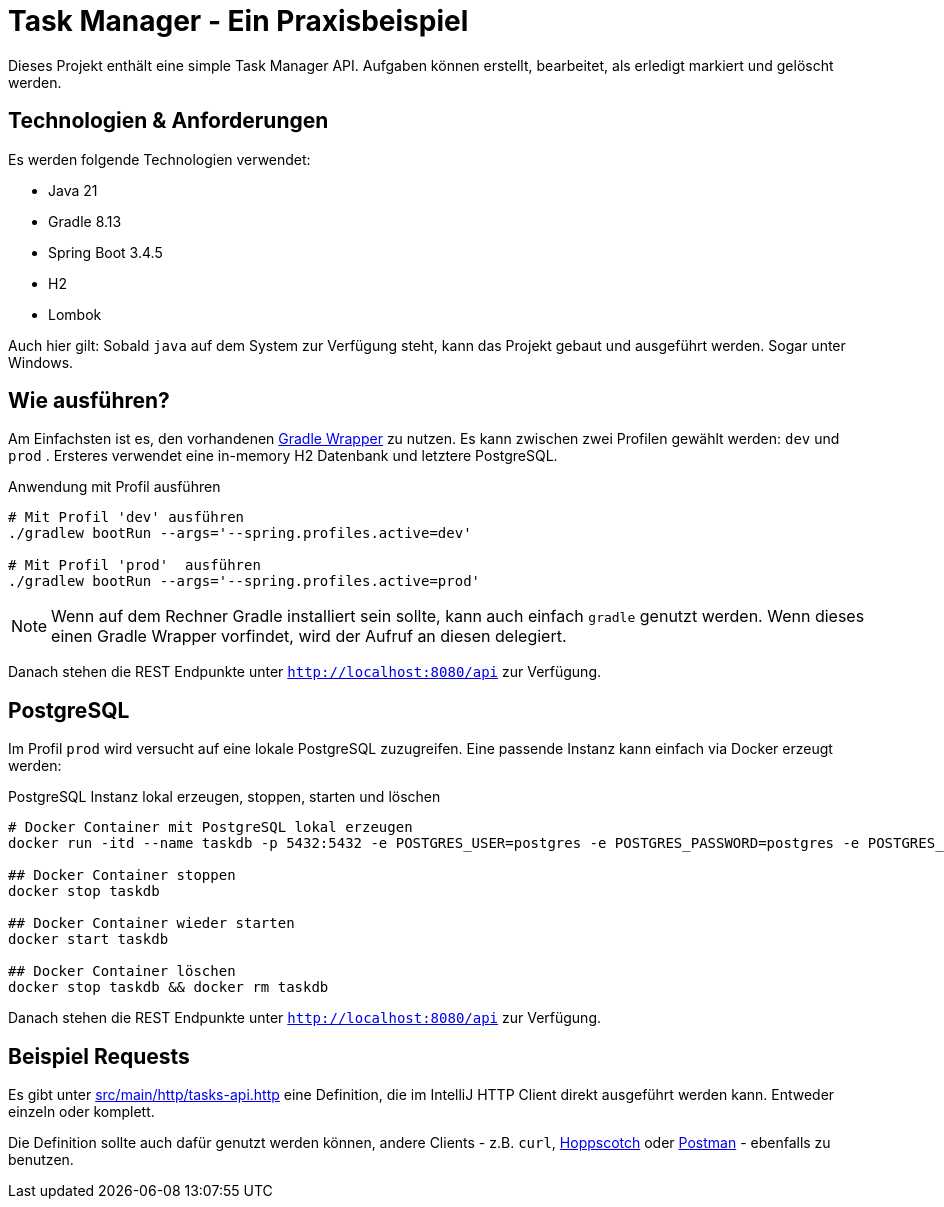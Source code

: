 = Task Manager - Ein Praxisbeispiel

Dieses Projekt enthält eine simple Task Manager API. Aufgaben können erstellt, bearbeitet, als erledigt markiert und
gelöscht werden.

== Technologien & Anforderungen
Es werden folgende Technologien verwendet:

- Java 21
- Gradle 8.13
- Spring Boot 3.4.5
- H2
- Lombok

Auch hier gilt: Sobald `java` auf dem System zur Verfügung steht, kann das Projekt gebaut und ausgeführt werden.
Sogar unter Windows.

== Wie ausführen?
Am Einfachsten ist es, den vorhandenen https://docs.gradle.org/current/userguide/gradle_wrapper.html[Gradle Wrapper] zu nutzen.
Es kann zwischen zwei Profilen gewählt werden: `dev` und `prod` . Ersteres verwendet eine in-memory H2 Datenbank und letztere PostgreSQL.

[,bash]
.Anwendung mit Profil ausführen
----
# Mit Profil 'dev' ausführen
./gradlew bootRun --args='--spring.profiles.active=dev'

# Mit Profil 'prod'  ausführen
./gradlew bootRun --args='--spring.profiles.active=prod'
----

NOTE:  Wenn auf dem Rechner Gradle installiert sein sollte, kann auch einfach `gradle` genutzt werden. Wenn dieses einen Gradle Wrapper vorfindet, wird der Aufruf an diesen delegiert.


Danach stehen die REST Endpunkte unter `http://localhost:8080/api` zur Verfügung.

== PostgreSQL
Im Profil `prod` wird versucht auf eine lokale PostgreSQL zuzugreifen. Eine passende Instanz kann einfach via Docker
erzeugt werden:

[,bash]
.PostgreSQL Instanz lokal erzeugen, stoppen, starten und löschen
----
# Docker Container mit PostgreSQL lokal erzeugen
docker run -itd --name taskdb -p 5432:5432 -e POSTGRES_USER=postgres -e POSTGRES_PASSWORD=postgres -e POSTGRES_DB=taskdb postgres:17-alpine

## Docker Container stoppen
docker stop taskdb

## Docker Container wieder starten
docker start taskdb

## Docker Container löschen
docker stop taskdb && docker rm taskdb
----

Danach stehen die REST Endpunkte unter `http://localhost:8080/api` zur Verfügung.

== Beispiel Requests
Es gibt unter link:./src/main/http/tasks-api.http[src/main/http/tasks-api.http] eine Definition, die im IntelliJ
HTTP Client direkt ausgeführt werden kann. Entweder einzeln oder komplett.

Die Definition sollte auch dafür genutzt werden können, andere Clients - z.B. `curl`, https://hoppscotch.io[Hoppscotch] oder https://postman.com[Postman] - ebenfalls zu benutzen.
